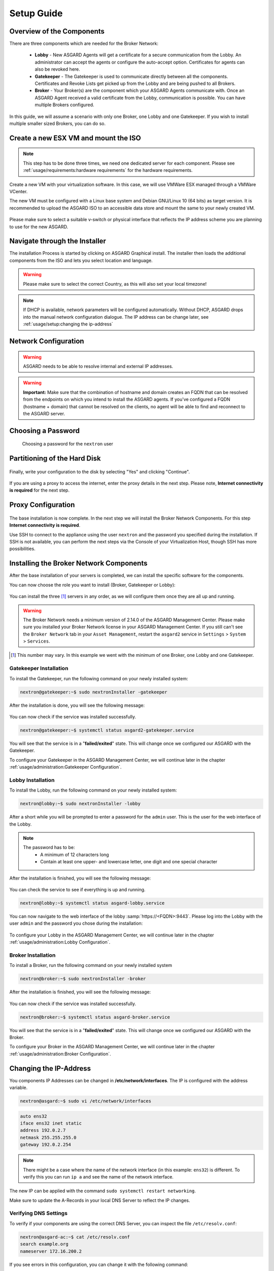 
Setup Guide
===========

Overview of the Components
--------------------------

There are three components which are needed for the Broker Network:

   * **Lobby** - New ASGARD Agents will get a certificate for a secure communication from
     the Lobby. An administrator can accept the agents or configure the auto-accept option.
     Certificates for agents can also be revoked here.
   * **Gatekeeper** - The Gatekeeper is used to communicate directly between all the components.
     Certificates and Revoke Lists get picked up from the Lobby and are being pushed to all Brokers.
   * **Broker** - Your Broker(s) are the component which your ASGARD Agents communicate with.
     Once an ASGARD Agent received a valid certificate from the Lobby, communication is possible.
     You can have multiple Brokers configured.

.. figure:: ../images/broker_network_overview.png
   :alt: The Broker Network

In this guide, we will assume a scenario with only one Broker, one Lobby and one Gatekeeper.
If you wish to install multiple smaller sized Brokers, you can do so.

Create a new ESX VM and mount the ISO
-------------------------------------

.. note::
   This step has to be done three times, we need one dedicated server for each component.
   Please see :ref:`usage/requirements:hardware requirements` for the hardware requirements.

Create a new VM with your virtualization software. In this case, we will use VMWare ESX managed through a VMWare VCenter.

The new VM must be configured with a Linux base system and Debian GNU/Linux 10 (64 bits) as
target version. It is recommended to upload the ASGARD ISO to an accessible data store
and mount the same to your newly created VM. 

.. figure:: ../images/setup_esx1.png
   :alt: New Virtual Machine - ESX

.. figure:: ../images/setup_esx2.png
   :alt: New Virtual Machine - ESX

.. figure:: ../images/setup_esx3.png
   :alt: New Virtual Machine - ESX

.. figure:: ../images/setup_esx4.png
   :alt: New Virtual Machine - ESX

Please make sure to select a suitable v-switch or physical interface that reflects
the IP address scheme you are planning to use for the new ASGARD.

Navigate through the Installer
------------------------------

The installation Process is started by clicking on ASGARD Graphical install.
The installer then loads the additional components from the ISO and lets you select location and language.


.. figure:: ../images/setup_iso_installer.png
   :alt: ISO Installer - ASGARD

.. figure:: ../images/setup_language.png
   :alt: Select a language

.. figure:: ../images/setup_location1.png
   :alt: Select your location

.. figure:: ../images/setup_location2.png
   :alt: Select your location

.. warning::
   Please make sure to select the correct Country, as this will also set your local timezone!

.. figure:: ../images/setup_locales.png
   :alt: Configure locales

.. note::
   If DHCP is available, network parameters will be configured automatically.
   Without DHCP, ASGARD drops into the manual network configuration dialogue.
   The IP address can be change later, see :ref:`usage/setup:changing the ip-address`

Network Configuration
---------------------

.. figure:: ../images/setup_network1.png
   :alt: Configure the network

.. figure:: ../images/setup_network2.png
   :alt: Configure the network

.. figure:: ../images/setup_network3.png
   :alt: Configure the network

.. figure:: ../images/setup_network4.png
   :alt: Configure the network

.. warning::
   ASGARD needs to be able to resolve internal and external IP addresses.

.. figure:: ../images/setup_network5.png
   :alt: Configure the network

.. figure:: ../images/setup_network6.png
   :alt: Configure the network

.. warning::
   **Important:** Make sure that the combination of hostname and domain
   creates an FQDN that can be resolved from the endpoints on which you
   intend to install the ASGARD agents. If you've configured a FQDN (hostname + domain)
   that cannot be resolved on the clients, no agent will be able to find and reconnect to the ASGARD server. 

.. figure:: ../images/setup_network7.png
   :alt: Configure the network

Choosing a Password
-------------------

.. figure:: ../images/setup_password.png
   :alt: Set up users and passwords

   Choosing a password for the ``nextron`` user

Partitioning of the Hard Disk
-----------------------------

.. figure:: ../images/setup_disks1.png
   :alt: Partition disks

Finally, write your configuration to the disk by selecting "Yes" and clicking "Continue".

.. figure:: ../images/setup_disks2.png
   :alt: Partition disks

If you are using a proxy to access the internet, enter the proxy details
in the next step. Please note, **Internet connectivity is required** for
the next step. 

Proxy Configuration
-------------------

.. figure:: ../images/setup_proxy.png
   :alt: Finish the installation

The base installation is now complete. In the next step we will install
the Broker Network Components. For this step **Internet connectivity is required**.

Use SSH to connect to the appliance using the user ``nextron``
and the password you specified during the installation. If SSH is
not available, you can perform the next steps via the Console of
your Virtualization Host, though SSH has more possibilities.

Installing the Broker Network Components
----------------------------------------

After the base installation of your servers is completed, we can install the specific software for the components.

You can now choose the role you want to install (Broker, Gatekeeper or Lobby):

.. figure:: ../images/broker_nextronInstaller.png
   :alt: the nextronInstaller

You can install the three [1]_ servers in any order, as we will configure them once they are all up and running.

.. warning::
   The Broker Network needs a minimum version of 2.14.0 of the ASGARD
   Management Center. Please make sure you installed your Broker Network
   license in your ASGARD Management Center.
   If you still can't see the ``Broker Network`` tab in your
   ``Asset Management``, restart the ``asgard2`` service in ``Settings``
   > ``System`` > ``Services``.

.. [1]
   This number may vary. In this example we went with the minimum of one Broker, one Lobby and one Gatekeeper.

Gatekeeper Installation
^^^^^^^^^^^^^^^^^^^^^^^

To install the Gatekeeper, run the following command on your newly installed system:

.. code-block:: console
    
    nextron@gatekeeper:~$ sudo nextronInstaller -gatekeeper

.. figure:: ../images/setup_gatekeeper1.png
   :alt: Installing the Gatekeeper

After the installation is done, you will see the following message:

.. figure:: ../images/setup_gatekeeper2.png
   :alt: Installing the Gatekeeper

You can now check if the service was installed successfully. 

.. code-block:: console
   
   nextron@gatekeeper:~$ systemctl status asgard2-gatekeeper.service
   
You will see that the service is in a "**failed/exited**" state. This will
change once we configured our ASGARD with the Gatekeeper.

To configure your Gatekeeper in the ASGARD Management Center, we
will continue later in the chapter :ref:`usage/administration:Gatekeeper Configuration`.

Lobby Installation
^^^^^^^^^^^^^^^^^^

To install the Lobby, run the following command on your newly installed system:

.. code-block:: console
   
   nextron@lobby:~$ sudo nextronInstaller -lobby

.. figure:: ../images/setup_lobby1.png
   :alt: Installing the Lobby

After a short while you will be prompted to enter a password for the
``admin`` user. This is the user for the web interface of the Lobby.

.. note:: 
   The password has to be:
      - A minimum of 12 characters long
      - Contain at least one upper- and lowercase letter, one digit and one special character

.. figure:: ../images/setup_lobby2.png
   :alt: Installing the Lobby

After the installation is finished, you will see the following message:

.. figure:: ../images/setup_lobby3.png
   :alt: Installing the Lobby

You can check the service to see if everything is up and running.

.. code-block:: console
   
   nextron@lobby:~$ systemctl status asgard-lobby.service

.. figure:: ../images/setup_lobby4.png
   :alt: Installing the Lobby

You can now navigate to the web interface of the lobby :samp:`https://<FQDN>:9443`.
Please log into the Lobby with the user ``admin`` and the password you chose during the installation:

.. figure:: ../images/setup_lobby5.png
   :alt: Using the Lobby

To configure your Lobby in the ASGARD Management Center,
we will continue later in the chapter :ref:`usage/administration:Lobby Configuration`.

Broker Installation
^^^^^^^^^^^^^^^^^^^

To install a Broker, run the following command on your newly installed system

.. code-block:: console
   
   nextron@broker:~$ sudo nextronInstaller -broker

.. figure:: ../images/setup_broker1.png
   :alt: Installing a Broker

After the installation is finished, you will see the following message:

.. figure:: ../images/setup_broker2.png
   :alt: Installing a Broker

You can now check if the service was installed successfully.

.. code-block:: console
   
   nextron@broker:~$ systemctl status asgard-broker.service

You will see that the service is in a "**failed/exited**" state.
This will change once we configured our ASGARD with the Broker.

To configure your Broker in the ASGARD Management Center,
we will continue later in the chapter :ref:`usage/administration:Broker Configuration`.

Changing the IP-Address
-----------------------

You components IP Addresses can be changed in **/etc/network/interfaces**. The IP is configured with the address variable.

.. code-block:: console

   nextron@asgard:~$ sudo vi /etc/network/interfaces

.. code-block::

   auto ens32
   iface ens32 inet static
   address 192.0.2.7
   netmask 255.255.255.0
   gateway 192.0.2.254

.. note::
   There might be a case where the name of the network interface (in this example: ``ens32``) is different.
   To verify this you can run ``ip a`` and see the name of the network interface.

The new IP can be applied with the command ``sudo systemctl restart networking``.

Make sure to update the A-Records in your local DNS Server to reflect the IP changes.

Verifying DNS Settings
^^^^^^^^^^^^^^^^^^^^^^

To verify if your components are using the correct DNS Server, you can inspect the file ``/etc/resolv.conf``:

.. code-block:: console

   nextron@asgard-ac:~$ cat /etc/resolv.conf 
   search example.org
   nameserver 172.16.200.2

If you see errors in this configuration, you can change it with the following command:

.. code-block:: console

   nextron@asgard-ac:~$ sudoedit /etc/resolv.conf
